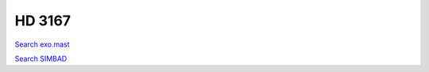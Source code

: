 HD 3167
=======

`Search exo.mast <https://exo.mast.stsci.edu/exomast_planet.html?planet=HD3167b>`_

`Search SIMBAD <http://simbad.cds.unistra.fr/simbad/sim-basic?Ident=HD 3167&submit=SIMBAD+search>`_

.. raw:: html

   <table border="1" class="dataframe">
     <thead>
       <tr style="text-align: right;">
         <th>Date</th>
         <th>S</th>
         <th>err</th>
       </tr>
     </thead>
     <tbody>
       <tr>
         <td>8/2/20 8:50</td>
         <td>0.190046</td>
         <td>0.008164</td>
       </tr>
       <tr>
         <td>11/13/21 5:30</td>
         <td>0.198409</td>
         <td>0.007972</td>
       </tr>
     </tbody>
   </table>

.. raw:: html

   <!-- include Aladin Lite CSS file in the head section of your page -->
   <link rel="stylesheet" href="https://aladin.u-strasbg.fr/AladinLite/api/v2/latest/aladin.min.css" />
    
   <!-- you can skip the following line if your page already integrates the jQuery library -->
   <script type="text/javascript" src="https://code.jquery.com/jquery-1.12.1.min.js" charset="utf-8"></script>
    
   <!-- insert this snippet where you want Aladin Lite viewer to appear and after the loading of jQuery -->
   <div id="aladin-lite-div" style="width:400px;height:400px;"></div>
   <script type="text/javascript" src="https://aladin.u-strasbg.fr/AladinLite/api/v2/latest/aladin.min.js" charset="utf-8"></script>
   <script type="text/javascript">
       var aladin = A.aladin('#aladin-lite-div', {survey: "P/DSS2/color", fov:0.2, target: "HD 3167"});
   </script>

